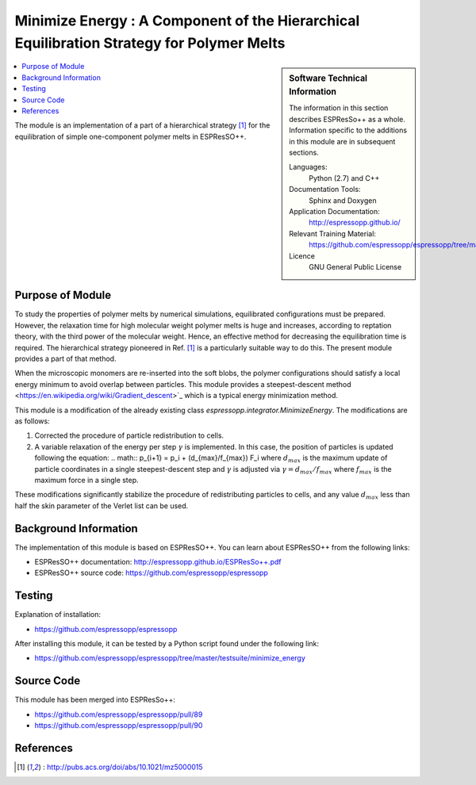 .. _components_MinimizeEnergy:

##########################################################################################
Minimize Energy : A Component of the Hierarchical Equilibration Strategy for Polymer Melts
##########################################################################################

.. sidebar:: Software Technical Information

  The information in this section describes ESPResSo++ as a whole.
  Information specific to the additions in this module are in subsequent
  sections.

  Languages:
    Python (2.7) and C++

  Documentation Tools:
    Sphinx and Doxygen

  Application Documentation:
    http://espressopp.github.io/

  Relevant Training Material:
    https://github.com/espressopp/espressopp/tree/master/examples

  Licence
    GNU General Public License

.. contents:: :local:

The module is an implementation of a part of a hierarchical strategy
[1]_ for the equilibration of simple one-component polymer melts in
ESPResSO++.

.. Add technical info as a sidebar and allow text below to wrap around it

Purpose of Module
_________________

.. Give a brief overview of why the module is/was being created.

To study the properties of polymer melts by numerical simulations,
equilibrated configurations must be prepared. However, the relaxation
time for high molecular weight polymer melts is huge and increases,
according to reptation theory, with the third power of the molecular
weight. Hence, an effective method for decreasing the equilibration
time is required. The hierarchical strategy pioneered in Ref. [1]_ is
a particularly suitable way to do this. The present module provides
a part of that method.

When the microscopic monomers are re-inserted into the soft blobs, the
polymer configurations should satisfy a local energy minimum
to avoid overlap between particles.
This module provides a steepest-descent method <https://en.wikipedia.org/wiki/Gradient_descent>`_
which is a typical energy minimization method. 

This module is a modification of the already existing class `espressopp.integrator.MinimizeEnergy`. The modifications are as follows:

1. Corrected the procedure of particle redistribution to cells.

2. A variable relaxation of the energy per step :math:`\gamma` is implemented.
   In this case, the position of particles is updated following the equation:
   .. math::
   p_{i+1} = p_i + (d_{max}/f_{max}) F_i
   where :math:`d_{max}` is the maximum update of particle coordinates
   in a single steepest-descent step and :math:`\gamma`
   is adjusted via :math:`\gamma=d_{max}/f_{max}` where :math:`f_{max}` is
   the maximum force in a single step.

These modifications significantly stabilize the procedure of redistributing particles
to cells, and any value :math:`d_{max}` less than half the skin parameter of the Verlet
list can be used.

Background Information
______________________

The implementation of this module is based on ESPResSO++. You can
learn about ESPResSO++ from the following links:

* ESPResSO++ documentation: http://espressopp.github.io/ESPResSo++.pdf
* ESPResSO++ source code: https://github.com/espressopp/espressopp

Testing
_______

Explanation of installation:

* https://github.com/espressopp/espressopp

After installing this module, it can be tested by a Python script
found under the following link:

* https://github.com/espressopp/espressopp/tree/master/testsuite/minimize_energy

Source Code
___________

This module has been merged into ESPResSo++:

* https://github.com/espressopp/espressopp/pull/89
* https://github.com/espressopp/espressopp/pull/90

References
___________
.. Here are the URL references used
.. [1] : http://pubs.acs.org/doi/abs/10.1021/mz5000015
